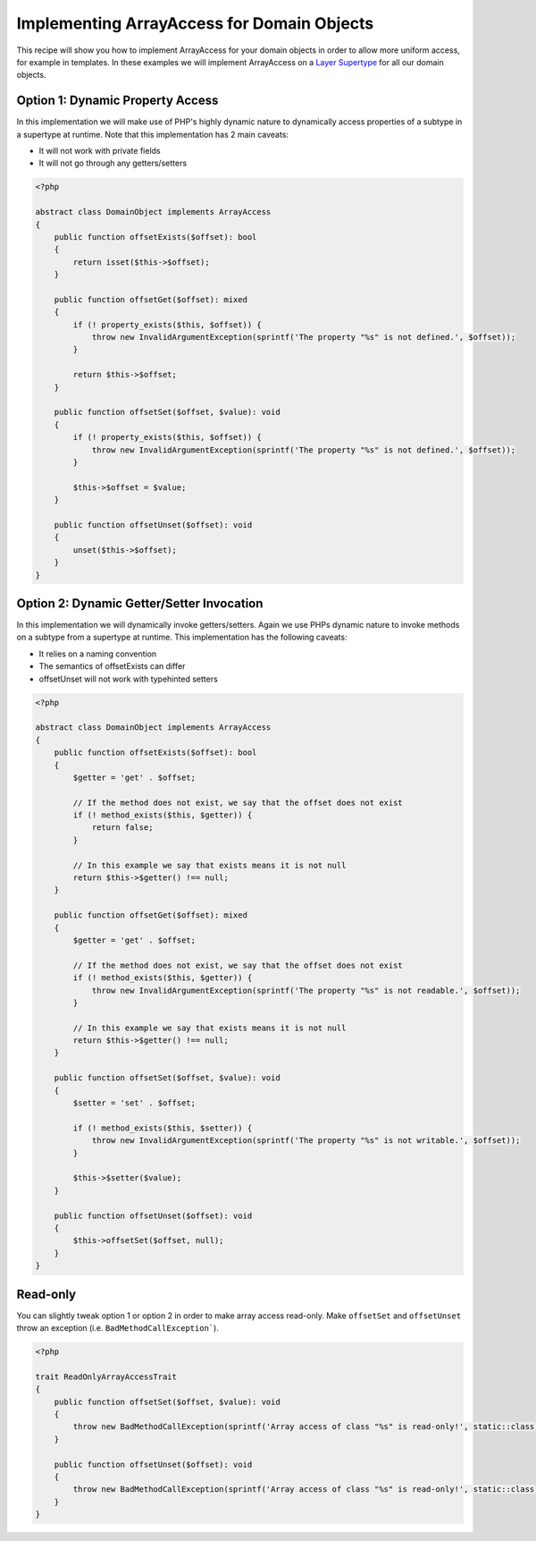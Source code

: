 Implementing ArrayAccess for Domain Objects
===========================================

.. sectionauthor:: Roman Borschel <roman@code-factory.org>

This recipe will show you how to implement ArrayAccess for your
domain objects in order to allow more uniform access, for example
in templates. In these examples we will implement ArrayAccess on a
`Layer Supertype <http://martinfowler.com/eaaCatalog/layerSupertype.html>`_
for all our domain objects.

Option 1: Dynamic Property Access
---------------------------------

In this implementation we will make use of PHP's highly dynamic
nature to dynamically access properties of a subtype in a supertype
at runtime. Note that this implementation has 2 main caveats:

-  It will not work with private fields
-  It will not go through any getters/setters

.. code-block:: php

    <?php

    abstract class DomainObject implements ArrayAccess
    {
        public function offsetExists($offset): bool
        {
            return isset($this->$offset);
        }

        public function offsetGet($offset): mixed
        {
            if (! property_exists($this, $offset)) {
                throw new InvalidArgumentException(sprintf('The property "%s" is not defined.', $offset));
            }

            return $this->$offset;
        }

        public function offsetSet($offset, $value): void
        {
            if (! property_exists($this, $offset)) {
                throw new InvalidArgumentException(sprintf('The property "%s" is not defined.', $offset));
            }

            $this->$offset = $value;
        }

        public function offsetUnset($offset): void
        {
            unset($this->$offset);
        }
    }

Option 2: Dynamic Getter/Setter Invocation
------------------------------------------

In this implementation we will dynamically invoke getters/setters.
Again we use PHPs dynamic nature to invoke methods on a subtype
from a supertype at runtime. This implementation has the following
caveats:

-  It relies on a naming convention
-  The semantics of offsetExists can differ
-  offsetUnset will not work with typehinted setters

.. code-block:: php

    <?php

    abstract class DomainObject implements ArrayAccess
    {
        public function offsetExists($offset): bool
        {
            $getter = 'get' . $offset;

            // If the method does not exist, we say that the offset does not exist
            if (! method_exists($this, $getter)) {
                return false;
            }

            // In this example we say that exists means it is not null
            return $this->$getter() !== null;
        }

        public function offsetGet($offset): mixed
        {
            $getter = 'get' . $offset;

            // If the method does not exist, we say that the offset does not exist
            if (! method_exists($this, $getter)) {
                throw new InvalidArgumentException(sprintf('The property "%s" is not readable.', $offset));
            }

            // In this example we say that exists means it is not null
            return $this->$getter() !== null;
        }

        public function offsetSet($offset, $value): void
        {
            $setter = 'set' . $offset;

            if (! method_exists($this, $setter)) {
                throw new InvalidArgumentException(sprintf('The property "%s" is not writable.', $offset));
            }

            $this->$setter($value);
        }

        public function offsetUnset($offset): void
        {
            $this->offsetSet($offset, null);
        }
    }

Read-only
---------

You can slightly tweak option 1 or option 2 in order to make array access
read-only. Make ``offsetSet`` and ``offsetUnset`` throw an exception (i.e.
``BadMethodCallException```).

.. code-block:: php

    <?php

    trait ReadOnlyArrayAccessTrait
    {
        public function offsetSet($offset, $value): void
        {
            throw new BadMethodCallException(sprintf('Array access of class "%s" is read-only!', static::class);
        }

        public function offsetUnset($offset): void
        {
            throw new BadMethodCallException(sprintf('Array access of class "%s" is read-only!', static::class);
        }
    }
